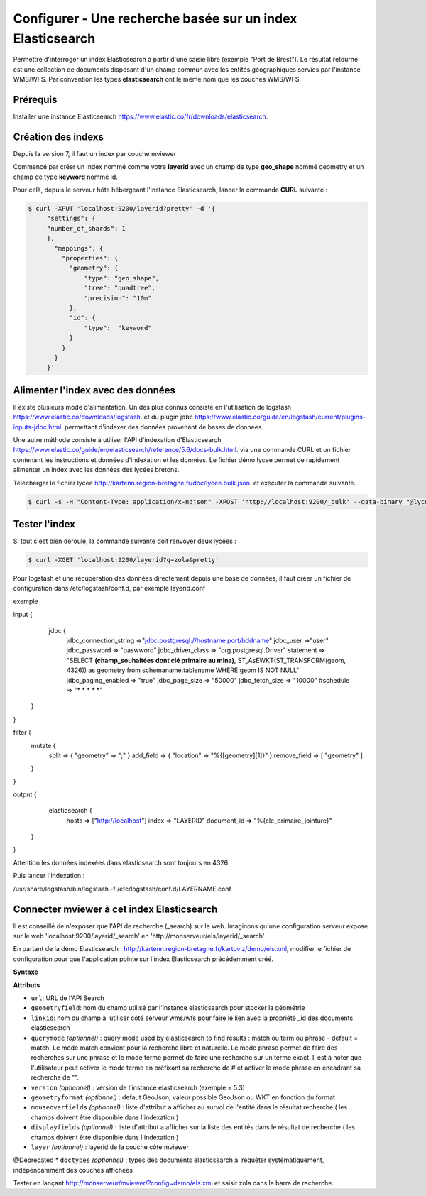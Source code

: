 .. Authors :
.. mviewer team

.. _configels:

Configurer - Une recherche basée sur un index Elasticsearch
===========================================================

Permettre d'interroger un index Elasticsearch à partir d'une saisie libre (exemple "Port de Brest"). Le résultat retourné est une collection de documents disposant d'un champ commun avec les entités géographiques servies par l'instance WMS/WFS. Par convention les types **elasticsearch** ont le même nom que les couches WMS/WFS.


Prérequis
-----------

Installer une instance Elasticsearch `<https://www.elastic.co/fr/downloads/elasticsearch>`_.

Création des indexs
--------------------

Depuis la version 7, il faut un index par couche mviewer

Commencé par créer un index nommé comme votre **layerid** avec un champ de type **geo_shape** nommé geometry et un champ de type **keyword** nommé id.

Pour celà, depuis le serveur hôte hébergeant l'instance Elasticsearch, lancer la commande **CURL** suivante :

.. code-block:: bash

   $ curl -XPUT 'localhost:9200/layerid?pretty' -d '{
        "settings": {
        "number_of_shards": 1
        },
          "mappings": {
            "properties": {
              "geometry": {
                  "type": "geo_shape",
                  "tree": "quadtree",
                  "precision": "10m"
              },
              "id": {
                  "type":  "keyword"
              }
            }
          }
        }'


Alimenter l'index avec des données
------------------------------------

Il existe plusieurs mode d'alimentation. Un des plus connus consiste en l'utilisation de logstash `<https://www.elastic.co/downloads/logstash>`_. et du plugin jdbc `<https://www.elastic.co/guide/en/logstash/current/plugins-inputs-jdbc.html>`_. permettant d'indexer des données provenant de bases de données.

Une autre méthode consiste à utiliser l'API d'indexation d'Elasticsearch `<https://www.elastic.co/guide/en/elasticsearch/reference/5.6/docs-bulk.html>`_. via une commande CURL et un fichier contenant les instructions et données d'indexation et les données. Le fichier démo lycee permet de rapidement alimenter un index avec les données des lycées bretons.

Télécharger le fichier lycee `<http://kartenn.region-bretagne.fr/doc/lycee.bulk.json>`_. et exécuter la commande suivante.


.. code-block:: bash

     $ curl -s -H "Content-Type: application/x-ndjson" -XPOST 'http://localhost:9200/_bulk' --data-binary "@lycee.bulk.json"


Tester l'index
--------------

Si tout s'est bien déroulé, la commande suivante doit renvoyer deux lycées :

.. code-block:: bash

   $ curl -XGET 'localhost:9200/layerid?q=zola&pretty'

Pour logstash et une récupération des données directement depuis une base de données, il faut créer un fichier de configuration dans /etc/logstash/conf.d, par exemple layerid.conf

exemple

.. code-block:: bash

input {
  jdbc {
     jdbc_connection_string =>"jdbc:postgresql://hostname:port/bddname"
     jdbc_user =>"user"
     jdbc_password => "paswword"
     jdbc_driver_class => "org.postgresql.Driver"
     statement => "SELECT **(champ_souhaitées dont clé primaire au mina)**, ST_AsEWKT(ST_TRANSFORM(geom, 4326)) as geometry from schemaname.tablename WHERE geom IS NOT NULL"
     jdbc_paging_enabled => "true"
     jdbc_page_size => "50000"
     jdbc_fetch_size => "10000"
     #schedule => "* * * * *"
 }
}

filter {
 mutate {
   split => { "geometry" => ";" }
   add_field => { "location" => "%{[geometry][1]}" }
   remove_field => [ "geometry" ]
 }
}

output {
  elasticsearch {
    hosts => ["http://localhost"]
    index => "LAYERID"
    document_id => "%{cle_primaire_jointure}"  

 }
}

Attention les données indexées dans elasticsearch sont toujours en 4326

Puis lancer l'indexation : 

.. code-block:: bash

/usr/share/logstash/bin/logstash -f /etc/logstash/conf.d/LAYERNAME.conf

Connecter mviewer à cet index Elasticsearch
--------------------------------------------

Il est conseillé de n'exposer que l'API de recherche (_search) sur le web. Imaginons qu'une configuration serveur expose sur le web 'localhost:9200/layerid/_search' en 'http://monserveur/els/layerid/_search'

En partant de la démo Elasticsearch : http://kartenn.region-bretagne.fr/kartoviz/demo/els.xml, modifier le fichier de configuration pour que l'application pointe sur l'index Elasticsearch précédemment créé.

**Syntaxe**

.. code-block:: xml
       :linenos:

  <elasticsearchs>
	   <elasticsearch url="http://monserveur/els/_search" geometryfield="geometry" linkid="search_id" querymode="match" mouseoverfields="id, name" displayfields="id, name" layer="layerid"/>
  </elasticsearchs>

**Attributs**

* ``url``: URL de l'API Search
* ``geometryfield``: nom du champ utilisé par l'instance elasticsearch pour stocker la géométrie
* ``linkid``: nom du champ à  utiliser côté serveur wms/wfs pour faire le lien avec la propriété _id des documents elasticsearch
* ``querymode`` *(optionnel)* : query mode used by elasticsearch to find results : match ou term ou phrase - default = match. Le mode match convient pour la recherche libre et naturelle. Le mode phrase permet de faire des recherches sur une phrase et le mode terme permet de faire une recherche sur un terme exact. Il est à noter que l'utilisateur peut activer le mode terme en préfixant sa recherche de # et activer le mode phrase en encadrant sa recherche de "".
* ``version`` *(optionnel)* : version de l'instance elasticsearch (exemple = 5.3)
* ``geometryformat`` *(optionnel)* : defaut GeoJson, valeur possible GeoJson ou WKT en fonction du format
* ``mouseoverfields`` *(optionnel)* : liste d'attribut a afficher au survol de l'entité dans le résultat recherche ( les champs doivent être disponible dans l'indexation )
* ``displayfields`` *(optionnel)* : liste d'attribut a afficher sur la liste des entités dans le résultat de recherche ( les champs doivent être disponible dans l'indexation )
* ``layer`` *(optionnel)* : layerid de la couche côte mviewer

@Deprecated
* ``doctypes`` *(optionnel)* : types des documents elasticsearch à  requêter systématiquement, indépendamment des couches affichées

Tester en lançant  http://monserveur/mviewer/?config=demo/els.xml et saisir zola dans la barre de recherche.